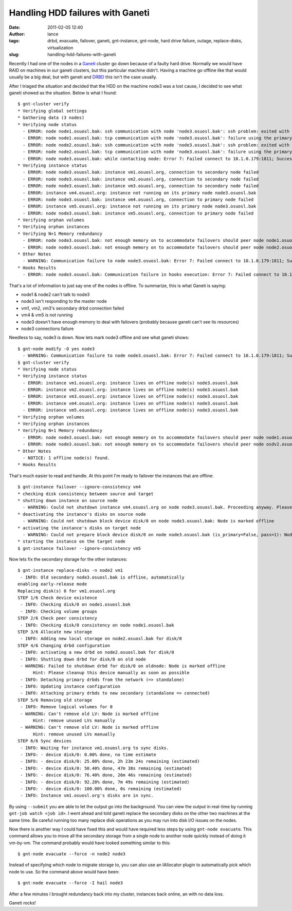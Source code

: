 Handling HDD failures with Ganeti
#################################
:date: 2011-02-05 12:40
:author: lance
:tags: drbd, evacuate, failover, ganeti, gnt-instance, gnt-node, hard drive failure, outage, replace-disks, virtualization
:slug: handling-hdd-failures-with-ganeti

Recently I had one of the nodes in a `Ganeti`_ cluster go down because of a
faulty hard drive. Normally we would have RAID on machines in our ganeti
clusters, but this particular machine didn't. Having a machine go offline like
that would usually be a big deal, but with ganeti and `DRBD`_ this isn't the
case usually.

After I triaged the situation and decided that the HDD on the machine node3 was
a lost cause, I decided to see what ganeti showed as the situation. Below is
what I found::

    $ gnt-cluster verify
    * Verifying global settings
    * Gathering data (3 nodes)
    * Verifying node status
      - ERROR: node node1.osuosl.bak: ssh communication with node 'node3.osuosl.bak': ssh problem: exited with exit code 255 (no output)
      - ERROR: node node1.osuosl.bak: tcp communication with node 'node3.osuosl.bak': failure using the primary and secondary interface(s)
      - ERROR: node node2.osuosl.bak: ssh communication with node 'node3.osuosl.bak': ssh problem: exited with exit code 255 (no output)
      - ERROR: node node2.osuosl.bak: tcp communication with node 'node3.osuosl.bak': failure using the primary and secondary interface(s)
      - ERROR: node node3.osuosl.bak: while contacting node: Error 7: Failed connect to 10.1.0.179:1811; Success
    * Verifying instance status
      - ERROR: node node3.osuosl.bak: instance vm1.osuosl.org, connection to secondary node failed
      - ERROR: node node3.osuosl.bak: instance vm2.osuosl.org, connection to secondary node failed
      - ERROR: node node3.osuosl.bak: instance vm3.osuosl.org, connection to secondary node failed
      - ERROR: instance vm4.osuosl.org: instance not running on its primary node node3.osuosl.bak
      - ERROR: node node3.osuosl.bak: instance vm4.osuosl.org, connection to primary node failed
      - ERROR: instance vm5.osuosl.org: instance not running on its primary node node3.osuosl.bak
      - ERROR: node node3.osuosl.bak: instance vm5.osuosl.org, connection to primary node failed
    * Verifying orphan volumes
    * Verifying orphan instances
    * Verifying N+1 Memory redundancy
      - ERROR: node node3.osuosl.bak: not enough memory on to accommodate failovers should peer node node1.osuosl.bak fail
      - ERROR: node node3.osuosl.bak: not enough memory on to accommodate failovers should peer node node2.osuosl.bak fail
    * Other Notes
      - WARNING: Communication failure to node node3.osuosl.bak: Error 7: Failed connect to 10.1.0.179:1811; Success
    * Hooks Results
      - ERROR: node node3.osuosl.bak: Communication failure in hooks execution: Error 7: Failed connect to 10.1.0.179:1811; Success

That's a lot of information to just say one of the nodes is offline. To
summarize, this is what Ganeti is saying:

-  node1 & node2 can't talk to node3
-  node3 isn't responding to the master node
-  vm1, vm2, vm3's secondary drbd connection failed
-  vm4 & vm5 is not running
-  node3 doesn't have enough memory to deal with failovers (probably because
   ganeti can't see its resources)
-  node3 connections failure

Needless to say, node3 is down. Now lets mark node3 offline and see what ganeti
shows::

    $ gnt-node modify -O yes node3
      - WARNING: Communication failure to node node3.osuosl.bak: Error 7: Failed connect to 10.1.0.179:1811; Success
    $ gnt-cluster verify
    * Verifying node status
    * Verifying instance status
      - ERROR: instance vm1.osuosl.org: instance lives on offline node(s) node3.osuosl.bak
      - ERROR: instance vm2.osuosl.org: instance lives on offline node(s) node3.osuosl.bak
      - ERROR: instance vm3.osuosl.org: instance lives on offline node(s) node3.osuosl.bak
      - ERROR: instance vm4.osuosl.org: instance lives on offline node(s) node3.osuosl.bak
      - ERROR: instance vm5.osuosl.org: instance lives on offline node(s) node3.osuosl.bak
    * Verifying orphan volumes
    * Verifying orphan instances
    * Verifying N+1 Memory redundancy
      - ERROR: node node3.osuosl.bak: not enough memory on to accommodate failovers should peer node node1.osuosl.bak fail
      - ERROR: node node3.osuosl.bak: not enough memory on to accommodate failovers should peer node osdv2.osuosl.bak fail
    * Other Notes
      - NOTICE: 1 offline node(s) found.
    * Hooks Results

That's much easier to read and handle. At this point I'm ready to failover the
instances that are offline::

    $ gnt-instance failover --ignore-consistency vm4
    * checking disk consistency between source and target
    * shutting down instance on source node
      - WARNING: Could not shutdown instance vm4.osuosl.org on node node3.osuosl.bak. Proceeding anyway. Please make sure node node3.osuosl.bak is down. Error details: Node is marked offline
    * deactivating the instance's disks on source node
      - WARNING: Could not shutdown block device disk/0 on node node3.osuosl.bak: Node is marked offline
    * activating the instance's disks on target node
      - WARNING: Could not prepare block device disk/0 on node node3.osuosl.bak (is_primary=False, pass=1): Node is marked offline
    * starting the instance on the target node
    $ gnt-instance failover --ignore-consistency vm5

Now lets fix the secondary storage for the other instances::

    $ gnt-instance replace-disks -n node2 vm1
     - INFO: Old secondary node3.osuosl.bak is offline, automatically
    enabling early-release mode
    Replacing disk(s) 0 for vm1.osuosl.org
    STEP 1/6 Check device existence
     - INFO: Checking disk/0 on node1.osuosl.bak
     - INFO: Checking volume groups
    STEP 2/6 Check peer consistency
     - INFO: Checking disk/0 consistency on node node1.osuosl.bak
    STEP 3/6 Allocate new storage
     - INFO: Adding new local storage on node2.osuosl.bak for disk/0
    STEP 4/6 Changing drbd configuration
     - INFO: activating a new drbd on node2.osuosl.bak for disk/0
     - INFO: Shutting down drbd for disk/0 on old node
     - WARNING: Failed to shutdown drbd for disk/0 on oldnode: Node is marked offline
          Hint: Please cleanup this device manually as soon as possible
     - INFO: Detaching primary drbds from the network (=> standalone)
     - INFO: Updating instance configuration
     - INFO: Attaching primary drbds to new secondary (standalone => connected)
    STEP 5/6 Removing old storage
     - INFO: Remove logical volumes for 0
     - WARNING: Can't remove old LV: Node is marked offline
          Hint: remove unused LVs manually
     - WARNING: Can't remove old LV: Node is marked offline
          Hint: remove unused LVs manually
    STEP 6/6 Sync devices
     - INFO: Waiting for instance vm1.osuosl.org to sync disks.
     - INFO: - device disk/0: 0.00% done, no time estimate
     - INFO: - device disk/0: 25.00% done, 2h 23m 24s remaining (estimated)
     - INFO: - device disk/0: 50.40% done, 47m 38s remaining (estimated)
     - INFO: - device disk/0: 76.40% done, 26m 46s remaining (estimated)
     - INFO: - device disk/0: 92.20% done, 7m 49s remaining (estimated)
     - INFO: - device disk/0: 100.00% done, 0s remaining (estimated)
     - INFO: Instance vm1.osuosl.org's disks are in sync.

By using ``--submit`` you are able to let the output go into the background. You
can view the output in real-time by running ``gnt-job watch <job id>``. I went
ahead and told ganeti replace the secondary disks on the other two machines at
the same time. Be careful running too many replace disk operations as you may
run into disk I/O issues on the nodes.

Now there is another way I could have fixed this and would have required less
steps by using ``gnt-node evacuate``. This command allows you to move all the
secondary storage from a single node to another node quickly instead of doing it
vm-by-vm. The command probably would have looked something similar to this::

  $ gnt-node evacuate --force -n node2 node3

Instead of specifying which node to migrate storage to, you can also use an
IAllocator plugin to automatically pick which node to use. So the command above
would have been::

  $ gnt-node evacuate --force -I hail node3

After a few minutes I brought redundancy back into my cluster, instances back
online, an with no data loss.

Ganeti rocks!

.. _Ganeti: http://code.google.com/p/ganeti/
.. _DRBD: http://www.drbd.org
